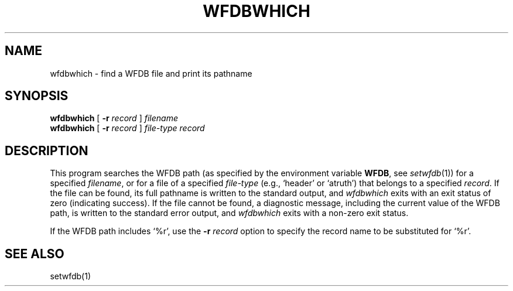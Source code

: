 .TH WFDBWHICH 1 "20 May 1999" "WFDB software 10.0" "WFDB applications"
.SH NAME
wfdbwhich \- find a WFDB file and print its pathname
.SH SYNOPSIS
\fBwfdbwhich\fR [ \fB-r\fI record\fR ] \fIfilename\fR
.br
\fBwfdbwhich\fR [ \fB-r\fI record\fR ] \fIfile-type record\fR
.SH DESCRIPTION
This program searches the WFDB path (as specified by the environment variable
\fBWFDB\fR, see \fIsetwfdb\fR(1)) for a specified \fIfilename\fR, or for a
file of a specified \fIfile-type\fR (e.g., `header' or `atruth') that belongs
to a specified \fIrecord\fR.  If the file can be found, its full pathname is
written to the standard output, and \fIwfdbwhich\fR exits with an exit status
of zero (indicating success).  If the file cannot be found, a diagnostic
message, including the current value of the WFDB path, is written to the
standard error output, and \fIwfdbwhich\fR exits with a non-zero exit status.
.PP
If the WFDB path includes `%r', use the \fB-r\fI record\fR option to specify
the record name to be substituted for `%r'.
.SH SEE ALSO
setwfdb(1)
